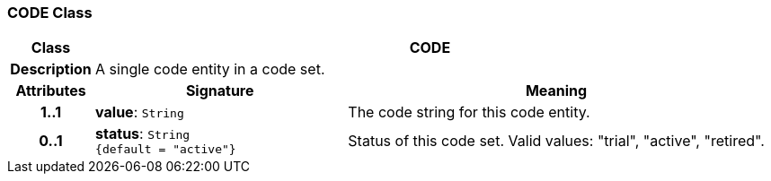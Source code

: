 === CODE Class

[cols="^1,3,5"]
|===
h|*Class*
2+^h|*CODE*

h|*Description*
2+a|A single code entity in a code set.

h|*Attributes*
^h|*Signature*
^h|*Meaning*

h|*1..1*
|*value*: `String`
a|The code string for this code entity.

h|*0..1*
|*status*: `String +
{default{nbsp}={nbsp}"active"}`
a|Status of this code set. Valid values: "trial", "active", "retired".
|===
